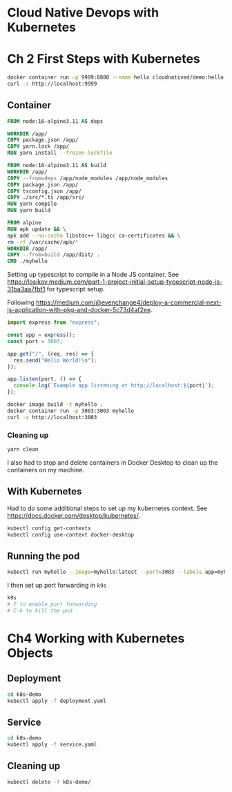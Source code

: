 * Cloud Native Devops with Kubernetes
* Ch 2 First Steps with Kubernetes
  #+begin_src sh
    docker container run -p 9999:8888 --name hello cloudnatived/demo:hello &
    curl -s http://localhost:9999

  #+end_src
** Container
   #+begin_src dockerfile :tangle myhello/Dockerfile
     FROM node:16-alpine3.11 AS deps

     WORKDIR /app/
     COPY package.json /app/
     COPY yarn.lock /app/
     RUN yarn install --frozen-lockfile

     FROM node:16-alpine3.11 AS build
     WORKDIR /app/
     COPY --from=deps /app/node_modules /app/node_modules
     COPY package.json /app/
     COPY tsconfig.json /app/
     COPY ./src/*.ts /app/src/
     RUN yarn compile
     RUN yarn build

     FROM alpine
     RUN apk update && \
	 apk add --no-cache libstdc++ libgcc ca-certificates && \
	 rm -rf /var/cache/apk/*
     WORKDIR /app/
     COPY --from=build /app/dist/ .
     CMD ./myhello

   #+end_src

Setting up typescript to compile in a Node JS container. See https://losikov.medium.com/part-1-project-initial-setup-typescript-node-js-31ba3aa7fbf1 for typescript setup.

Following https://medium.com/@evenchange4/deploy-a-commercial-next-js-application-with-pkg-and-docker-5c73d4af2ee.

#+begin_src typescript :tangle myhello/src/app.ts
  import express from "express";

  const app = express();
  const port = 3003;

  app.get("/", (req, res) => {
    res.send("Hello World!\n");
  });

  app.listen(port, () => {
    console.log(`Example app listening at http://localhost:${port}`);
  });
#+end_src

#+begin_src sh
  docker image build -t myhello .
  docker container run -p 3003:3003 myhello
  curl -s http://localhost:3003
#+end_src

*** Cleaning up
    #+begin_src sh
      yarn clean
    #+end_src

 I also had to stop and delete containers in Docker Desktop to clean up the containers on my machine.

** With Kubernetes

Had to do some additional steps to set up my kubernetes context.  See https://docs.docker.com/desktop/kubernetes/.

#+begin_src sh
  kubectl config get-contexts
  kubectl config use-context docker-desktop
#+end_src

** Running the pod

#+begin_src sh
kubectl run myhello --image=myhello:latest --port=3003 --labels app=myhello --image-pull-policy='Never'
#+end_src

I then set up port forwarding in =k9s=

#+begin_src sh
  k9s
  # F to enable port forwarding
  # C-k to kill the pod
#+end_src

* Ch4 Working with Kubernetes Objects
** Deployment
   #+begin_src sh
     cd k8s-demo
     kubectl apply -f deployment.yaml

   #+end_src
** Service
   #+begin_src sh
     cd k8s-demo
     kubectl apply -f service.yaml

   #+end_src
** Cleaning up
   #+begin_src sh
     kubectl delete -f k8s-demo/

   #+end_src
